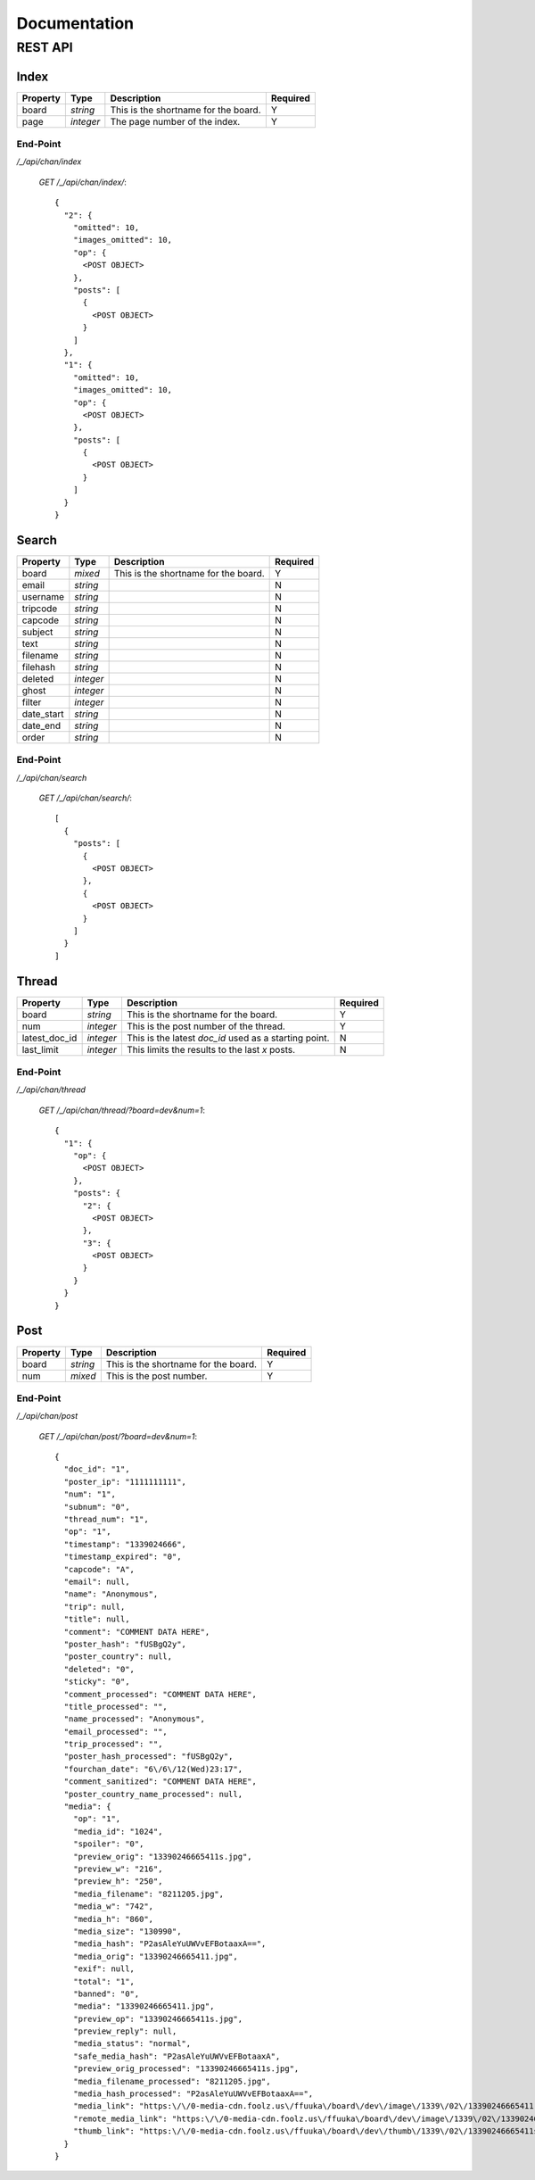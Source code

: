 Documentation
=============

REST API
--------

Index
*****

+---------------+-----------+----------------------------------------------------------+--------------+
| **Property**  | **Type**  | **Description**                                          | **Required** |
+===============+===========+==========================================================+==============+
| board         | `string`  | This is the shortname for the board.                     | Y            |
+---------------+-----------+----------------------------------------------------------+--------------+
| page          | `integer` | The page number of the index.                            | Y            |
+---------------+-----------+----------------------------------------------------------+--------------+

End-Point
^^^^^^^^^

`/_/api/chan/index`

	`GET /_/api/chan/index/`::

		{
		  "2": {
		    "omitted": 10,
		    "images_omitted": 10,
		    "op": {
		      <POST OBJECT>
		    },
		    "posts": [
		      {
		        <POST OBJECT>
		      }
		    ]
		  },
		  "1": {
		    "omitted": 10,
		    "images_omitted": 10,
		    "op": {
		      <POST OBJECT>
		    },
		    "posts": [
		      {
		        <POST OBJECT>
		      }
		    ]
		  }
		}

Search
******

+---------------+-----------+----------------------------------------------------------+--------------+
| **Property**  | **Type**  | **Description**                                          | **Required** |
+===============+===========+==========================================================+==============+
| board         | `mixed`   | This is the shortname for the board.                     | Y            |
+---------------+-----------+----------------------------------------------------------+--------------+
| email         | `string`  |                                                          | N            |
+---------------+-----------+----------------------------------------------------------+--------------+
| username      | `string`  |                                                          | N            |
+---------------+-----------+----------------------------------------------------------+--------------+
| tripcode      | `string`  |                                                          | N            |
+---------------+-----------+----------------------------------------------------------+--------------+
| capcode       | `string`  |                                                          | N            |
+---------------+-----------+----------------------------------------------------------+--------------+
| subject       | `string`  |                                                          | N            |
+---------------+-----------+----------------------------------------------------------+--------------+
| text          | `string`  |                                                          | N            |
+---------------+-----------+----------------------------------------------------------+--------------+
| filename      | `string`  |                                                          | N            |
+---------------+-----------+----------------------------------------------------------+--------------+
| filehash      | `string`  |                                                          | N            |
+---------------+-----------+----------------------------------------------------------+--------------+
| deleted       | `integer` |                                                          | N            |
+---------------+-----------+----------------------------------------------------------+--------------+
| ghost         | `integer` |                                                          | N            |
+---------------+-----------+----------------------------------------------------------+--------------+
| filter        | `integer` |                                                          | N            |
+---------------+-----------+----------------------------------------------------------+--------------+
| date_start    | `string`  |                                                          | N            |
+---------------+-----------+----------------------------------------------------------+--------------+
| date_end      | `string`  |                                                          | N            |
+---------------+-----------+----------------------------------------------------------+--------------+
| order         | `string`  |                                                          | N            |
+---------------+-----------+----------------------------------------------------------+--------------+

End-Point
^^^^^^^^^

`/_/api/chan/search`

	`GET /_/api/chan/search/`::

		[
		  {
		    "posts": [
		      {
		        <POST OBJECT>
		      },
		      {
		        <POST OBJECT>
		      }
		    ]
		  }
		]

Thread
******

+---------------+-----------+----------------------------------------------------------+--------------+
| **Property**  | **Type**  | **Description**                                          | **Required** |
+===============+===========+==========================================================+==============+
| board         | `string`  | This is the shortname for the board.                     | Y            |
+---------------+-----------+----------------------------------------------------------+--------------+
| num           | `integer` | This is the post number of the thread.                   | Y            |
+---------------+-----------+----------------------------------------------------------+--------------+
| latest_doc_id | `integer` | This is the latest `doc_id` used as a starting point.    | N            |
+---------------+-----------+----------------------------------------------------------+--------------+
| last_limit    | `integer` | This limits the results to the last `x` posts.           | N            |
+---------------+-----------+----------------------------------------------------------+--------------+

End-Point
^^^^^^^^^

`/_/api/chan/thread`

	`GET /_/api/chan/thread/?board=dev&num=1`::

		{
		  "1": {
		    "op": {
		      <POST OBJECT>
		    },
		    "posts": {
		      "2": {
		        <POST OBJECT>
		      },
		      "3": {
		        <POST OBJECT>
		      }
		    }
		  }
		}

Post
****

+---------------+-----------+----------------------------------------------------------+--------------+
| **Property**  | **Type**  | **Description**                                          | **Required** |
+===============+===========+==========================================================+==============+
| board         | `string`  | This is the shortname for the board.                     | Y            |
+---------------+-----------+----------------------------------------------------------+--------------+
| num           | `mixed`   | This is the post number.                                 | Y            |
+---------------+-----------+----------------------------------------------------------+--------------+

End-Point
^^^^^^^^^

`/_/api/chan/post`

	`GET /_/api/chan/post/?board=dev&num=1`::

		{
		  "doc_id": "1",
		  "poster_ip": "1111111111",
		  "num": "1",
		  "subnum": "0",
		  "thread_num": "1",
		  "op": "1",
		  "timestamp": "1339024666",
		  "timestamp_expired": "0",
		  "capcode": "A",
		  "email": null,
		  "name": "Anonymous",
		  "trip": null,
		  "title": null,
		  "comment": "COMMENT DATA HERE",
		  "poster_hash": "fUSBgQ2y",
		  "poster_country": null,
		  "deleted": "0",
		  "sticky": "0",
		  "comment_processed": "COMMENT DATA HERE",
		  "title_processed": "",
		  "name_processed": "Anonymous",
		  "email_processed": "",
		  "trip_processed": "",
		  "poster_hash_processed": "fUSBgQ2y",
		  "fourchan_date": "6\/6\/12(Wed)23:17",
		  "comment_sanitized": "COMMENT DATA HERE",
		  "poster_country_name_processed": null,
		  "media": {
		    "op": "1",
		    "media_id": "1024",
		    "spoiler": "0",
		    "preview_orig": "13390246665411s.jpg",
		    "preview_w": "216",
		    "preview_h": "250",
		    "media_filename": "8211205.jpg",
		    "media_w": "742",
		    "media_h": "860",
		    "media_size": "130990",
		    "media_hash": "P2asAleYuUWVvEFBotaaxA==",
		    "media_orig": "13390246665411.jpg",
		    "exif": null,
		    "total": "1",
		    "banned": "0",
		    "media": "13390246665411.jpg",
		    "preview_op": "13390246665411s.jpg",
		    "preview_reply": null,
		    "media_status": "normal",
		    "safe_media_hash": "P2asAleYuUWVvEFBotaaxA",
		    "preview_orig_processed": "13390246665411s.jpg",
		    "media_filename_processed": "8211205.jpg",
		    "media_hash_processed": "P2asAleYuUWVvEFBotaaxA==",
		    "media_link": "https:\/\/0-media-cdn.foolz.us\/ffuuka\/board\/dev\/image\/1339\/02\/13390246665411.jpg",
		    "remote_media_link": "https:\/\/0-media-cdn.foolz.us\/ffuuka\/board\/dev\/image\/1339\/02\/13390246665411.jpg",
		    "thumb_link": "https:\/\/0-media-cdn.foolz.us\/ffuuka\/board\/dev\/thumb\/1339\/02\/13390246665411s.jpg"
		  }
		}